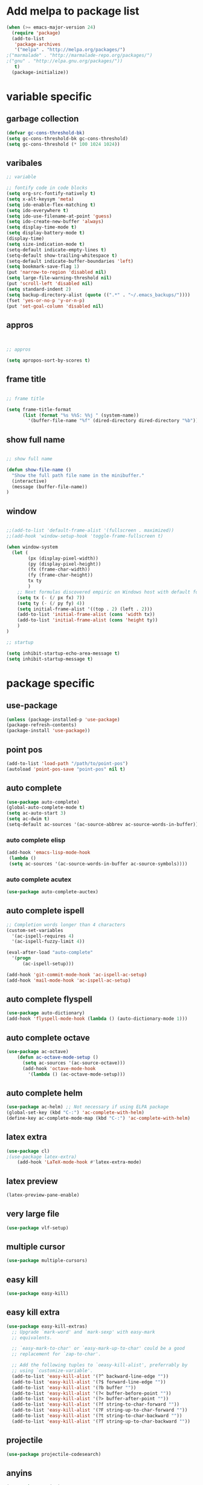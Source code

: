 * Add melpa to package list
#+begin_src emacs-lisp :tangle yes
(when (>= emacs-major-version 24)
  (require 'package)
  (add-to-list
   'package-archives
   '("melpa" . "http://melpa.org/packages/")
;("marmalade" . "http://marmalade-repo.org/packages/")
;("gnu" . "http://elpa.gnu.org/packages/"))
   t)
  (package-initialize))
#+end_src
* variable specific
** garbage collection
#+begin_src emacs-lisp :tangle yes
(defvar gc-cons-threshold-bk)
(setq gc-cons-threshold-bk gc-cons-threshold)
(setq gc-cons-threshold (* 100 1024 1024))
#+end_src
** varibales
#+begin_src emacs-lisp :tangle yes
;; variable

;; fontify code in code blocks
(setq org-src-fontify-natively t)
(setq x-alt-keysym 'meta)
(setq ido-enable-flex-matching t)
(setq ido-everywhere t)
(setq ido-use-filename-at-point 'guess)
(setq ido-create-new-buffer 'always)
(setq display-time-mode t)
(setq display-battery-mode t)
(display-time)
(setq size-indication-mode t)
(setq-default indicate-empty-lines t)
(setq-default show-trailing-whitespace t)
(setq-default indicate-buffer-boundaries 'left)
(setq bookmark-save-flag 1)
(put 'narrow-to-region 'disabled nil)
(setq large-file-warning-threshold nil)
(put 'scroll-left 'disabled nil)
(setq standard-indent 2)
(setq backup-directory-alist (quote ((".*" . "~/.emacs_backups/"))))
(fset 'yes-or-no-p 'y-or-n-p)
(put 'set-goal-column 'disabled nil)
#+end_src

** appros

#+begin_src emacs-lisp :tangle yes


;; appros

(setq apropos-sort-by-scores t)

#+end_src

** frame title
#+begin_src emacs-lisp :tangle yes

;; frame title

(setq frame-title-format
      (list (format "%s %%S: %%j " (system-name))
        '(buffer-file-name "%f" (dired-directory dired-directory "%b"))))

#+end_src

** show full name
#+begin_src emacs-lisp :tangle yes

;; show full name

(defun show-file-name ()
  "Show the full path file name in the minibuffer."
  (interactive)
  (message (buffer-file-name))
)
#+end_src

** window

#+begin_src emacs-lisp :tangle yes

;;(add-to-list 'default-frame-alist '(fullscreen . maximized))
;;(add-hook 'window-setup-hook 'toggle-frame-fullscreen t)

(when window-system
  (let (
        (px (display-pixel-width))
        (py (display-pixel-height))
        (fx (frame-char-width))
        (fy (frame-char-height))
        tx ty
        )
    ;; Next formulas discovered empiric on Windows host with default font.
    (setq tx (- (/ px fx) 7))
    (setq ty (- (/ py fy) 4))
    (setq initial-frame-alist '((top . 2) (left . 2)))
    (add-to-list 'initial-frame-alist (cons 'width tx))
    (add-to-list 'initial-frame-alist (cons 'height ty))
    )
)

;; startup

(setq inhibit-startup-echo-area-message t)
(setq inhibit-startup-message t)

#+end_src
* package specific
** use-package
#+begin_src emacs-lisp :tangle yes
(unless (package-installed-p 'use-package)
(package-refresh-contents)
(package-install 'use-package))
#+end_src
** point pos
#+begin_src emacs-lisp :tangle yes
  (add-to-list 'load-path "/path/to/point-pos")
  (autoload 'point-pos-save "point-pos" nil t)
#+end_src
** auto complete
#+begin_src emacs-lisp :tangle yes
(use-package auto-complete)
(global-auto-complete-mode t)
(setq ac-auto-start 3)
(setq ac-dwim t)
(setq-default ac-sources '(ac-source-abbrev ac-source-words-in-buffer))
#+end_src
*** auto complete elisp
#+begin_src emacs-lisp :tangle yes
(add-hook 'emacs-lisp-mode-hook
 (lambda ()
 (setq ac-sources '(ac-source-words-in-buffer ac-source-symbols))))
#+end_src
*** auto complete acutex
#+begin_src emacs-lisp :tangle yes
(use-package auto-complete-auctex)
#+end_src
** auto complete ispell
#+begin_src emacs-lisp :tangle yes
    ;; Completion words longer than 4 characters
    (custom-set-variables
      '(ac-ispell-requires 4)
      '(ac-ispell-fuzzy-limit 4))

    (eval-after-load "auto-complete"
      '(progn
          (ac-ispell-setup)))

    (add-hook 'git-commit-mode-hook 'ac-ispell-ac-setup)
    (add-hook 'mail-mode-hook 'ac-ispell-ac-setup)
#+end_src
** auto complete flyspell
#+begin_src emacs-lisp :tangle yes
(use-package auto-dictionary)
(add-hook 'flyspell-mode-hook (lambda () (auto-dictionary-mode 1)))
#+end_src
** auto complete octave
#+begin_src emacs-lisp :tangle yes
(use-package ac-octave)
    (defun ac-octave-mode-setup ()
      (setq ac-sources '(ac-source-octave)))
      (add-hook 'octave-mode-hook
        '(lambda () (ac-octave-mode-setup)))
#+end_src
** auto complete helm
#+begin_src emacs-lisp :tangle yes
(use-package ac-helm) ;; Not necessary if using ELPA package
(global-set-key (kbd "C-:") 'ac-complete-with-helm)
(define-key ac-complete-mode-map (kbd "C-:") 'ac-complete-with-helm)
#+end_src
** latex extra
#+begin_src emacs-lisp :tangle yes
(use-package cl)
;(use-package latex-extra)
    (add-hook 'LaTeX-mode-hook #'latex-extra-mode)
#+end_src
** latex preview
#+begin_src emacs-lisp :tangle yes
(latex-preview-pane-enable)
#+end_src
** very large file
#+begin_src emacs-lisp :tangle yes
(use-package vlf-setup)
#+end_src
** multiple cursor
#+begin_src emacs-lisp :tangle yes
    (use-package multiple-cursors)
#+end_src
** easy kill
#+begin_src emacs-lisp :tangle yes
(use-package easy-kill)
#+end_src
** easy kill extra
#+begin_src emacs-lisp :tangle yes
(use-package easy-kill-extras)
  ;; Upgrade `mark-word' and `mark-sexp' with easy-mark
  ;; equivalents.

  ;; `easy-mark-to-char' or `easy-mark-up-to-char' could be a good
  ;; replacement for `zap-to-char'.

  ;; Add the following tuples to `oeasy-kill-alist', preferrably by
  ;; using `customize-variable'.
  (add-to-list 'easy-kill-alist '(?^ backward-line-edge ""))
  (add-to-list 'easy-kill-alist '(?$ forward-line-edge ""))
  (add-to-list 'easy-kill-alist '(?b buffer ""))
  (add-to-list 'easy-kill-alist '(?< buffer-before-point ""))
  (add-to-list 'easy-kill-alist '(?> buffer-after-point ""))
  (add-to-list 'easy-kill-alist '(?f string-to-char-forward ""))
  (add-to-list 'easy-kill-alist '(?F string-up-to-char-forward ""))
  (add-to-list 'easy-kill-alist '(?t string-to-char-backward ""))
  (add-to-list 'easy-kill-alist '(?T string-up-to-char-backward ""))
#+end_src
** projectile
#+begin_src emacs-lisp :tangle yes
  (use-package projectile-codesearch)
#+end_src
** anyins
#+begin_src emacs-lisp :tangle yes
(use-package anyins)
#+end_src
** mark multiple
#+begin_src emacs-lisp :tangle yes
    (use-package inline-string-rectangle)

    (use-package mark-more-like-this)

    (add-hook 'sgml-mode-hook
              (lambda ()
                (use-package rename-sgml-tag)
                (define-key sgml-mode-map (kbd "C-c C-r") 'rename-sgml-tag)))
#+end_src
** expand region
#+begin_src emacs-lisp :tangle yes
    (use-package expand-region)
#+end_src
** auto YAS elisp
#+begin_src emacs-lisp :tangle yes
    (use-package el-autoyas)
#+end_src
** ace jump mode
#+begin_src emacs-lisp :tangle yes

; ace jump mode major function

(add-to-list 'load-path "~/.emacs.d/elpa/ace-jump-mode-20140616.115/")
(autoload
  'ace-jump-mode
  "ace-jump-mode"
  "Emacs quick move minor mode"
  t)
; you can select the key you prefer to
(define-key global-map (kbd "C-c SPC") 'ace-jump-mode)


; enable a more powerful jump back function from ace jump mode

(autoload
  'ace-jump-mode-pop-mark
  "ace-jump-mode"
  "Ace jump back:-)"
  t)
(eval-after-load "ace-jump-mode"
  '(ace-jump-mode-enable-mark-sync))
(define-key global-map (kbd "C-x SPC") 'ace-jump-mode-pop-mark)

; If you use viper mode :
; (define-key viper-vi-global-user-map (kbd "SPC") 'ace-jump-mode)
; If you use evil
; (define-key evil-normal-state-map (kbd "SPC") 'ace-jump-mode)
#+end_src
** flycheck
#+begin_src emacs-lisp :tangle yes
   (add-hook 'after-init-hook #'global-flycheck-mode)
#+end_src
** flymake shell
#+begin_src emacs-lisp :tangle yes
  (use-package flymake-shell)
  (add-hook 'sh-set-shell-hook 'flymake-shell-load)
#+end_src
** company mode
*** acutex
#+begin_src emacs-lisp :tangle yes
(use-package company-auctex)
(company-auctex-init)
#+end_src
** smart forward
#+begin_src emacs-lisp :tangle yes
    (use-package smart-forward)
    (global-set-key (kbd "M-<up>") 'smart-up)
    (global-set-key (kbd "M-<down>") 'smart-down)
    (global-set-key (kbd "M-<left>") 'smart-backward)
    (global-set-key (kbd "M-<right>") 'smart-forward)
#+end_src
** helm company
#+begin_src emacs-lisp :tangle yes
(autoload 'helm-company "helm-company") ;; Not necessary if using ELPA package
(eval-after-load 'company
  '(progn
     (define-key company-mode-map (kbd "C-:") 'helm-company)
     (define-key company-active-map (kbd "C-:") 'helm-company)))
#+end_src
** helm bindings
#+begin_src emacs-lisp :tangle yes
  (use-package helm-descbinds)
  (helm-descbinds-mode)
#+end_src
** helm flycheck
#+begin_src emacs-lisp :tangle yes
 (use-package helm-flycheck) ;; Not necessary if using ELPA package
 (eval-after-load 'flycheck
   '(define-key flycheck-mode-map (kbd "C-c ! h") 'helm-flycheck))
#+end_src
** helm orgcard
#+begin_src emacs-lisp :tangle yes
(use-package helm-orgcard)
#+end_src
** hippie-expand extra
#+begin_src emacs-lisp :tangle yes
(add-to-list 'load-path (expand-file-name "~/elisp"))
(use-package hippie-exp-ext)


#+end_src
** highlight line number
#+begin_src emacs-lisp :tangle yes
    (use-package hlinum)
    (hlinum-activate)
#+end_src
** elisp format
#+begin_src emacs-lisp :tangle yes
(use-package elisp-format)
#+end_src
** isearch dabbrev
#+begin_src emacs-lisp :tangle yes
(eval-after-load "isearch"
  '(progn
     (use-package isearch-dabbrev)
     (define-key isearch-mode-map (kbd "<tab>") 'isearch-dabbrev-expand)))
#+end_src
** isearch+
#+begin_src emacs-lisp :tangle yes
(eval-after-load "isearch" '(use-package isearch+))
#+end_src
** helm bindkey
#+begin_src emacs-lisp :tangle yes
(use-package helm-bind-key)
#+end_src
** iy to char
#+begin_src emacs-lisp :tangle yes
    (use-package iy-go-to-char)
    (add-to-list 'mc/cursor-specific-vars 'iy-go-to-char-start-pos)
#+end_src
** org-table-sticky-header
#+begin_src emacs-lisp :tangle yes
(add-to-list 'load-path "/path/to/org-table-sticky-header.el")
(add-hook 'org-mode-hook 'org-table-sticky-header-mode)
#+end_src
** elpygen
#+begin_src emacs-lisp :tangle yes
;(define-key python-mode-map (kbd "C-c i") 'elpygen-implement)
#+end_src
** elpy
#+begin_src emacs-lisp :tangle yes
(package-initialize)
(elpy-enable)
#+end_src
* mode specific
#+begin_src emacs-lisp :tangle yes

;;;;;;;;;;;;;;;;;;;;;;;;;;;;;;;;;;;;;;;;;;;;;;;;;
;;           GLOBAL EMACS OPTIONS              ;;
;;;;;;;;;;;;;;;;;;;;;;;;;;;;;;;;;;;;;;;;;;;;;;;;;

;; mode

(winner-mode 1)
(global-hi-lock-mode 1)

(ido-mode 1)
(line-number-mode 1)
(column-number-mode 1)
(global-linum-mode 1)
(global-hl-line-mode 1)
(visual-line-mode t)
(global-visual-line-mode t)
(menu-bar-mode -1)
(tool-bar-mode -1)
(auto-revert-mode 1)
;(pdf-tools-install)
(scroll-bar-mode -1)
(ido-vertical-mode 1)
#+end_src
** disable hl-line in eshell mode
#+begin_src emacs-lisp :tangle yes
(make-variable-buffer-local 'global-hl-line-mode)
(add-hook 'eshell-mode-hook (lambda () (setq-local global-hl-line-mode nil) (setq-local hl-line-mode nil))) ;not working!
#+end_src
** tex mode ispell
#+begin_src emacs-lisp :tangle yes
(add-hook 'tex-mode-hook
#'(lambda () (setq ispell-parser 'tex)))
#+end_src
** show paren mode
#+begin_src emacs-lisp :tangle yes
(show-paren-mode 1)
#+end_src
* keyboard macro

#+begin_src emacs-lisp :tangle yes

;;;;;;;;;;;;;;;;;;;;;;;;;;;;;;;;;;;;;;;;;;;;;;;;;;;;;;;;;;;;;;;;;;;
;;                     keyboard macro                            ;;
;;;;;;;;;;;;;;;;;;;;;;;;;;;;;;;;;;;;;;;;;;;;;;;;;;;;;;;;;;;;;;;;;;;

(fset 'hline_place
   [down ?\C-e return ?\\ ?g backspace ?h ?l ?i ?n ?e])

(fset 'readme_make_check_name
   [?\C-  ?\C-\M-f ?\M-w ?\M-> ?\C-u ?2 ?0 ?= return ?\C-y return ?\C-u ?2 ?0 ?- return ?C ?L ?E ?A ?N return return ?\C-u ?\C-  ?\C-u ?\C- ])

(fset 'CS_emacs_subsection
   [?\\ ?s ?u ?b ?s ?e ?c ?t ?i ?o ?n ?\{ ?\} return ?\\ ?b ?e ?g ?i ?n ?\{ ?\} left ?t ?a ?b ?u ?l ?a ?r right ?\{ ?\} left  ?p  ?{  ?0  ?.  ?4  ?\\  ?l  ?i  ?n  ?e  ?w  ?i  ?d  ?t  ?h  ?}  ?  ?p  ?{  ?0  ?.  ?5  ?\\  ?l  ?i  ?n  ?e  ?w  ?i  ?d  ?t  ?h  ?}   right return ?\\ ?h ?l ?i ?n ?e return ?\\ ?t ?e ?x ?t ?b ?f ?\{ ?\} left ?K ?E backspace ?e ?y ?s right ?  ?& ?\S-  ?\\ ?t ?e ?x ?t ?b ?f ?\{ ?\} left ?A ?c ?t ?i ?o ?n ?s right ?\\ ?\\ return ?\\ ?h ?l ?i ?n ?e return ?\\ ?h ?l ?i ?n ?e return ?\\ ?e ?n ?d ?\{ ?\} left ?t ?a ?b ?u ?l ?a ?r right return ?\C-r ?s ?u ?\C-e ?\C-b])


(fset 'perl_uncomment_block
   [?\C-x ?n ?n ?\M-x ?r ?e ?p ?l tab ?r ?e tab ?g tab return ?# kp-multiply left left ?^ right right backspace kp-add return return ?\C-x ?n ?w])

(fset 'copy_full_file_name
   [?\C-h ?v ?b ?u ?f ?f ?e ?r ?- ?f ?i ?l tab ?n ?a ?m ?e return ?\C-x ?o down down right ?\S-\C-e S-left ?\M-w ?\C-x ?0])

(fset 'SKILL_header
   [?\M-< return return return ?\M-< ?\; ?l ?o ?a ?d ?i ?  ?\" ?\M-x ?c ?o ?p tab ?- backspace ?_ ?f ?u ?l ?l tab return ?\C-y ?\"])

(fset 'perl_comment_block
   [?\C-x ?n ?n ?\M-< ?\M-x ?r ?e ?p ?l tab ?r ?e ?g tab return ?^ return ?# return ?\C-x ?n ?w])

(fset 'kill_word_back_cursor
   [?\C-  ?\M-b ?\C-x ?n ?n ?\C-w ?\C-x ?n ?w])

(fset 'backward-kill-line
   [?\C-  ?\C-a ?\C-w])

(fset 'mark-full-word-under-cursor
   [?\M-b ?\C-  ?\M-f])

#+end_src

* keybindings
#+begin_src emacs-lisp :tangle yes

;;;;;;;;;;;;;;;;;;;;;;;;;;;;;;;;;;;;;;;;;;;;;;;;;;;;;
;;                     bind keys                   ;;
;;;;;;;;;;;;;;;;;;;;;;;;;;;;;;;;;;;;;;;;;;;;;;;;;;;;;

(global-set-key (kbd "C-x O") 'previous-multiframe-window)
(global-set-key "\M-K" 'backward-kill-sentence ) ;M-k kills backward sentense
(global-set-key "\M-k" 'kill-sentence ) ;M-K kills forward sentense
(global-set-key [C-f1] 'show-file-name) ; Or any other key you want
(global-set-key "\M-D" 'kill_word_back_cursor ) ;C-d kills word to the left
(global-set-key [delete] 'delete-char ) ;C-d kills word to the left
(global-set-key (kbd "C-S-k") 'backward-kill-line ) ;C-K kills backward line
(global-set-key (kbd "C-M-S-k") 'backward-kill-sexp ) ;C-M-K kills backward balanced expression
;(global-set-key [capslock] '\C) ; <----- does not work
(global-set-key (kbd "C-@") 'mark-full-word-under-cursor ) ;C-S-2 mark full word by before and after word movement
;(global-set-key [f1] '(lambda() (interactive) (ansi-term shell-file-name)));start shell replaced with help button
(global-set-key [f1] 'eshell);start eshell replaced with help button
(global-set-key (kbd "\C-x p") 'eval-buffer);eval buffer
(define-key global-map (kbd "RET") 'newline-and-indent)
(global-set-key "\M-?" 'hippie-expand)
(global-set-key (kbd "C-?") 'hippie-expand-dabbrev-limited-chars)
(global-set-key (kbd "M-C-?") 'hippie-expand-file-name)
(define-key ac-complete-mode-map "\C-n" 'ac-next)
(define-key ac-complete-mode-map "\C-p" 'ac-previous)
(define-key ac-complete-mode-map "\M-/" 'ac-stop)
(define-key ac-complete-mode-map "\t" 'ac-complete)
(define-key ac-complete-mode-map "\r" nil)
(global-set-key (kbd "C-S-c C-S-c") 'mc/edit-lines)
(global-set-key (kbd "C->") 'mc/mark-next-like-this)
(global-set-key (kbd "C-<") 'mc/mark-previous-like-this)
(global-set-key (kbd "C-c C-,") 'mc/mark-all-like-this)
(global-set-key (kbd "C-S-<mouse-1>") 'mc/add-cursor-on-click)
(global-set-key [remap kill-ring-save] 'easy-kill)
(global-set-key [remap mark-sexp] 'easy-mark)
(global-set-key (kbd "M-@") 'easy-mark-word)
(global-set-key (kbd "C-M-@") 'easy-mark-sexp)
(global-set-key [remap zap-to-char] 'easy-mark-to-char)
(global-set-key (kbd "C-c a") 'anyins-mode)
(global-set-key (kbd "C-x r t") 'inline-string-rectangle)
(global-set-key (kbd "C-M-<") 'mark-previous-like-this)
(global-set-key (kbd "C-M->") 'mark-next-like-this)
(global-set-key (kbd "C-M-m") 'mark-more-like-this) ; like the other two, but takes an argument (negative is previous)
(global-set-key (kbd "C-=") 'er/expand-region)
(global-set-key (kbd "M-h") 'ffap)
(global-set-key (kbd "M-S-r") 'string-insert-rectangle)
(global-set-key (kbd "M-S-<up>") 'windmove-up)
(global-set-key (kbd "M-S-<down>") 'windmove-down)
(global-set-key (kbd "M-S-<left>") 'windmove-left)
(global-set-key (kbd "M-S-<right>") 'windmove-right)
(global-set-key (kbd "M-i") 'imenu)
(global-set-key (kbd "M-I") 'tab-to-tab-stop)
(global-set-key (kbd "M-C-z") 'replace-string)
(global-set-key (kbd "M-C-S-z") 'replace-regexp)
(global-set-key (kbd "C-S-z") 'count-matches)
(global-set-key (kbd "M-Z") 'count-words)
(global-set-key (kbd "M-X") 'helm-M-x)
(global-set-key [remap bookmark-jump] 'helm-bookmarks)
(global-set-key (kbd "C-c f") 'iy-go-to-char)
(global-set-key (kbd "C-c F") 'iy-go-to-char-backward)
(global-set-key (kbd "C-c ;") 'iy-go-to-or-up-to-continue)
(global-set-key (kbd "C-c ,") 'iy-go-to-or-up-to-continue-backward)

#+end_src

* emacs init time
#+begin_src emacs-lisp :tangle yes
(emacs-init-time)
#+end_src
* emacs startup
#+begin_src emacs-lisp :tangle yes
(add-hook 'emacs-startup-hook
  (lambda ()
;    (kill-buffer "*scratch*")
    (ansi-term "/bin/bash")
  ))
#+end_src
* org mode
#+begin_src emacs-lisp :tangle yes
;(add-to-list 'load-path "~/.emacs.d/elpa/org-mode/lisp")
;(add-to-list 'load-path "~/.emacs.d/elpa/org-mode/contrib/lisp" t)
#+end_src
* theme
#+begin_src emacs-lisp :tangle yes
;dark theme
;(load-theme 'hipster)
;(load-theme 'ubuntu t)
;(load-theme 'deeper-blue)
;(load-theme 'manoj-dark)
;(load-theme 'kaolin t)
;light theme
(load-theme 'autumn-light t)
;(load-theme 'tsdh-light)
;(load-theme 'airline-wombat t)
#+end_src

* benchmark emacs startup

#+begin_src emacs-lisp :tangle yes
(add-to-list 'load-path "~/.emacs.d/elpa/benchmark-init-20150905.238/benchmark-init.el")
(use-package benchmark-init-loaddefs)
(benchmark-init/activate)

;(let ((benchmark-init.el "~/.emacs.d/elpa/benchmark-init-20150905.238/benchmark-init.el"))
;  (when (file-exists-p benchmark-init.el)
;    (load benchmark-init.el)))
#+end_src
